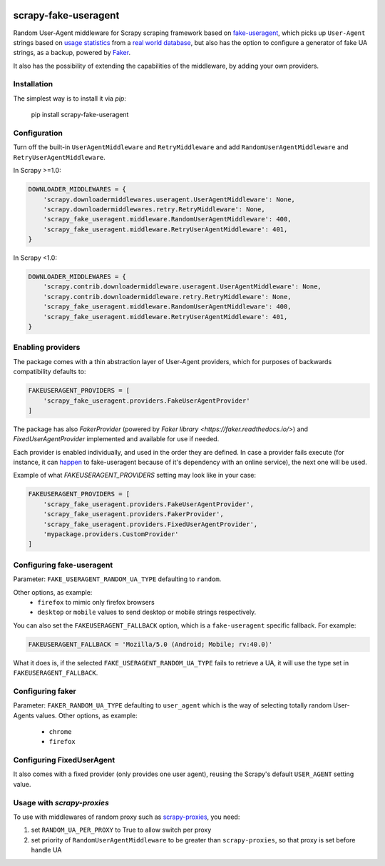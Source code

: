 .. image:: https://travis-ci.org/alecxe/scrapy-fake-useragent.svg?branch=master
    :target: https://travis-ci.org/alecxe/scrapy-fake-useragent

.. image:: https://codecov.io/gh/alecxe/scrapy-fake-useragent/branch/master/graph/badge.svg
  :target: https://codecov.io/gh/alecxe/scrapy-fake-useragent

.. image:: https://img.shields.io/pypi/pyversions/scrapy-fake-useragent.svg
     :target: https://pypi.python.org/pypi/scrapy-fake-useragent
     :alt: PyPI version

.. image:: https://badge.fury.io/py/scrapy-fake-useragent.svg
     :target: http://badge.fury.io/py/scrapy-fake-useragent
     :alt: PyPI version

.. image:: https://requires.io/github/alecxe/scrapy-fake-useragent/requirements.svg?branch=master
     :target: https://requires.io/github/alecxe/scrapy-fake-useragent/requirements/?branch=master
     :alt: Requirements Status


scrapy-fake-useragent
=====================

Random User-Agent middleware for Scrapy scraping framework based on
`fake-useragent <https://pypi.python.org/pypi/fake-useragent>`__, which picks up ``User-Agent`` strings 
based on `usage statistics <http://www.w3schools.com/browsers/browsers_stats.asp>`__
from a `real world database <http://useragentstring.com/>`__, but also has the option to configure a generator
of fake UA strings, as a backup, powered by 
`Faker <https://faker.readthedocs.io/en/stable/providers/faker.providers.user_agent.html>`__.

It also has the possibility of extending the
capabilities of the middleware, by adding your own providers.

Installation
-------------

The simplest way is to install it via `pip`:

    pip install scrapy-fake-useragent

Configuration
-------------

Turn off the built-in ``UserAgentMiddleware`` and ``RetryMiddleware`` and add
``RandomUserAgentMiddleware`` and ``RetryUserAgentMiddleware``.

In Scrapy >=1.0:

.. code:: python

    DOWNLOADER_MIDDLEWARES = {
        'scrapy.downloadermiddlewares.useragent.UserAgentMiddleware': None,
        'scrapy.downloadermiddlewares.retry.RetryMiddleware': None,
        'scrapy_fake_useragent.middleware.RandomUserAgentMiddleware': 400,
        'scrapy_fake_useragent.middleware.RetryUserAgentMiddleware': 401,
    }

In Scrapy <1.0:

.. code:: python

    DOWNLOADER_MIDDLEWARES = {
        'scrapy.contrib.downloadermiddleware.useragent.UserAgentMiddleware': None,
        'scrapy.contrib.downloadermiddleware.retry.RetryMiddleware': None,
        'scrapy_fake_useragent.middleware.RandomUserAgentMiddleware': 400,
        'scrapy_fake_useragent.middleware.RetryUserAgentMiddleware': 401,
    }

Enabling providers
---------------------------

The package comes with a thin abstraction layer of User-Agent providers, which for purposes of backwards compatibility defaults to:

.. code:: python

    FAKEUSERAGENT_PROVIDERS = [
        'scrapy_fake_useragent.providers.FakeUserAgentProvider'
    ]

The package has also `FakerProvider` (powered by `Faker library <https://faker.readthedocs.io/>`) and `FixedUserAgentProvider` implemented and available for use if needed.

Each provider is enabled individually, and used in the order they are defined.
In case a provider fails execute (for instance, it can `happen <https://github.com/hellysmile/fake-useragent/issues/99>`__ to fake-useragent because of it's dependency
with an online service), the next one will be used.

Example of what `FAKEUSERAGENT_PROVIDERS` setting may look like in your case:

.. code:: python

    FAKEUSERAGENT_PROVIDERS = [
        'scrapy_fake_useragent.providers.FakeUserAgentProvider',
        'scrapy_fake_useragent.providers.FakerProvider',
        'scrapy_fake_useragent.providers.FixedUserAgentProvider',
        'mypackage.providers.CustomProvider'
    ]


Configuring fake-useragent
---------------------------

Parameter: ``FAKE_USERAGENT_RANDOM_UA_TYPE`` defaulting to ``random``.

Other options, as example: 
 * ``firefox`` to mimic only firefox browsers
 * ``desktop`` or ``mobile`` values to send desktop or mobile strings respectively.

You can also set the ``FAKEUSERAGENT_FALLBACK`` option, which is a ``fake-useragent`` specific fallback. For example:

.. code:: python

    FAKEUSERAGENT_FALLBACK = 'Mozilla/5.0 (Android; Mobile; rv:40.0)'

What it does is, if the selected ``FAKE_USERAGENT_RANDOM_UA_TYPE`` fails to retrieve a UA, it will use
the type set in ``FAKEUSERAGENT_FALLBACK``.

Configuring faker
---------------------------

Parameter: ``FAKER_RANDOM_UA_TYPE`` defaulting to ``user_agent`` which is the way of selecting totally random User-Agents values.
Other options, as example:
 * ``chrome``
 * ``firefox``

Configuring FixedUserAgent
---------------------------

It also comes with a fixed provider (only provides one user agent), reusing the Scrapy's default ``USER_AGENT`` setting value.

Usage with `scrapy-proxies`
---------------------------

To use with middlewares of random proxy such as `scrapy-proxies <https://github.com/aivarsk/scrapy-proxies>`_, you need:

1. set ``RANDOM_UA_PER_PROXY`` to True to allow switch per proxy

2. set priority of ``RandomUserAgentMiddleware`` to be greater than ``scrapy-proxies``, so that proxy is set before handle UA


.. |GitHub version| image:: https://badge.fury.io/gh/alecxe%2Fscrapy-fake-useragent.svg
   :target: http://badge.fury.io/gh/alecxe%2Fscrapy-fake-useragent
.. |Requirements Status| image:: https://requires.io/github/alecxe/scrapy-fake-useragent/requirements.svg?branch=master
   :target: https://requires.io/github/alecxe/scrapy-fake-useragent/requirements/?branch=master
